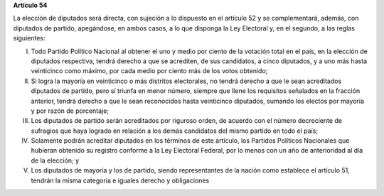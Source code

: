 **Artículo 54**

La elección de diputados será directa, con sujeción a lo dispuesto en el
artículo 52 y se complementará, además, con diputados de partido,
apegándose, en ambos casos, a lo que disponga la Ley Electoral y, en el
segundo, a las reglas siguientes:

I. Todo Partido Político Nacional al obtener el uno y medio por ciento
   de la votación total en el país, en la elección de diputados
   respectiva, tendrá derecho a que se acrediten, de sus candidatos, a
   cinco diputados, y a uno más hasta veinticinco como máximo, por cada
   medio por ciento más de los votos obtenido;

II. Si logra la mayoría en veinticinco o más distritos electorales, no
    tendrá derecho a que le sean acreditados diputados de partido, pero
    sí triunfa en menor número, siempre que llene los requisitos
    señalados en la fracción anterior, tendrá derecho a que le sean
    reconocidos hasta veinticinco diputados, sumando los electos por
    mayoría y por razón de porcentaje;

III. Los diputados de partido serán acreditados por riguroso orden, de
     acuerdo con el número decreciente de sufragios que haya logrado en
     relación a los demás candidatos del mismo partido en todo el país;

IV. Solamente podrán acreditar diputados en los términos de este
    artículo, los Partidos Políticos Nacionales que hubieran obtenido su
    registro conforme a la Ley Electoral Federal, por lo menos con un
    año de anterioridad al día de la elección; y

V. Los diputados de mayoría y los de partido, siendo representantes de
   la nación como establece el artículo 51, tendrán la misma categoría e
   iguales derecho y obligaciones
